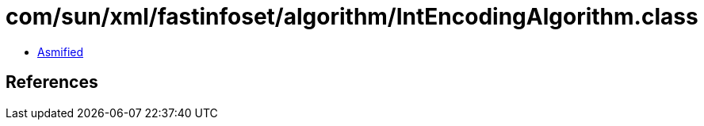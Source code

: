 = com/sun/xml/fastinfoset/algorithm/IntEncodingAlgorithm.class

 - link:IntEncodingAlgorithm-asmified.java[Asmified]

== References

